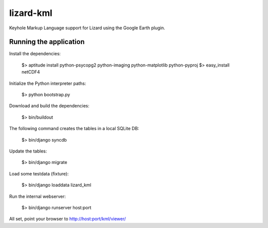 lizard-kml
==========================================

Keyhole Markup Language support for Lizard using the Google Earth plugin.

Running the application
--------------------------------

Install the dependencies:

   $> aptitude install python-psycopg2 python-imaging python-matplotlib python-pyproj
   $> easy_install netCDF4

Initialize the Python interpreter paths:

    $> python bootstrap.py

Download and build the dependencies:

    $> bin/buildout

The following command creates the tables in a local SQLite DB:

    $> bin/django syncdb

Update the tables:

    $> bin/django migrate

Load some testdata (fixture):

    $> bin/django loaddata lizard_kml

Run the internal webserver:

    $> bin/django runserver host:port

All set, point your browser to http://host:port/kml/viewer/
